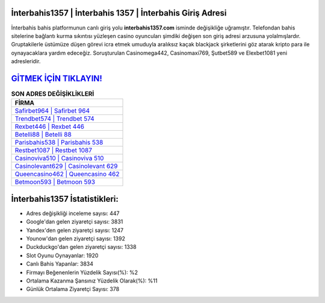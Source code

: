 ﻿İnterbahis1357 | İnterbahis 1357 | İnterbahis Giriş Adresi
===================================

.. image:: images/interbahis-giris.jpg
   :width: 600
   
İnterbahis bahis platformunun canlı giriş yolu **interbahis1357.com** isminde değişikliğe uğramıştır. Telefondan bahis sitelerine bağlantı kurma sıkıntısı yüzleşen casino oyuncuları şimdiki değişen son giriş adresi arzusuna yolalmışlardır. Gruptakilerle üstümüze düşen görevi icra etmek umuduyla aralıksız kaçak blackjack şirketlerini göz atarak kripto para ile oynayacaklara yardım edeceğiz. Soruşturulan Casinomega442, Casinomaxi769, Şutbet589 ve Elexbet1081 yeni adresleridir.

`GİTMEK İÇİN TIKLAYIN! <https://uclck.me/gonow>`_
==============

.. list-table:: **SON ADRES DEĞİŞİKLİKLERİ**
   :widths: 100
   :header-rows: 1

   * - FİRMA
   * - `Safirbet964 | Safirbet 964 <safirbet964-safirbet-964-safirbet-giris-adresi.html>`_
   * - `Trendbet574 | Trendbet 574 <trendbet574-trendbet-574-trendbet-giris-adresi.html>`_
   * - `Rexbet446 | Rexbet 446 <rexbet446-rexbet-446-rexbet-giris-adresi.html>`_	 
   * - `Betelli88 | Betelli 88 <betelli88-betelli-88-betelli-giris-adresi.html>`_	 
   * - `Parisbahis538 | Parisbahis 538 <parisbahis538-parisbahis-538-parisbahis-giris-adresi.html>`_ 
   * - `Restbet1087 | Restbet 1087 <restbet1087-restbet-1087-restbet-giris-adresi.html>`_
   * - `Casinoviva510 | Casinoviva 510 <casinoviva510-casinoviva-510-casinoviva-giris-adresi.html>`_	 
   * - `Casinolevant629 | Casinolevant 629 <casinolevant629-casinolevant-629-casinolevant-giris-adresi.html>`_
   * - `Queencasino462 | Queencasino 462 <queencasino462-queencasino-462-queencasino-giris-adresi.html>`_
   * - `Betmoon593 | Betmoon 593 <betmoon593-betmoon-593-betmoon-giris-adresi.html>`_
	 
İnterbahis1357 İstatistikleri:
===================================	 
* Adres değişikliği inceleme sayısı: 447
* Google'dan gelen ziyaretçi sayısı: 3831
* Yandex'den gelen ziyaretçi sayısı: 1247
* Younow'dan gelen ziyaretçi sayısı: 1392
* Duckduckgo'dan gelen ziyaretçi sayısı: 1338
* Slot Oyunu Oynayanlar: 1920
* Canlı Bahis Yapanlar: 3834
* Firmayı Beğenenlerin Yüzdelik Sayısı(%): %2
* Ortalama Kazanma Şansınız Yüzdelik Olarak(%): %11
* Günlük Ortalama Ziyaretçi Sayısı: 378

